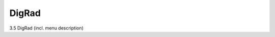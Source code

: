 .. |artist| replace:: *aRT*\ ist

DigRad
------
.. _DigRadSection:

3.5	DigRad (incl. menu description)
